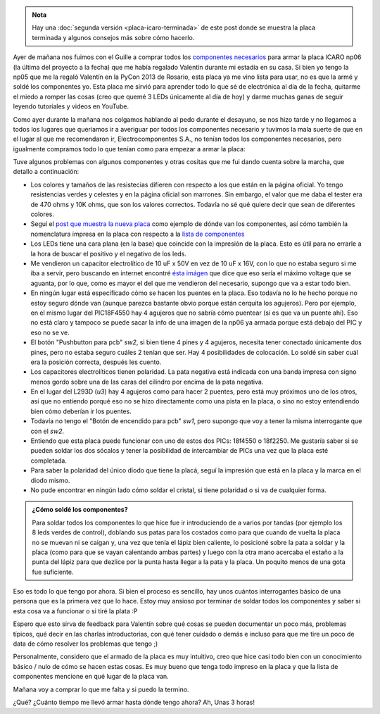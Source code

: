 .. title: Soldando una placa icaro np06
.. slug: soldando-una-placa-icaro-np06
.. date: 2014/05/25 13:32:55
.. tags: argentina en python, córdoba, icaro, software libre, electrónica
.. link: 
.. description: 
.. type: text

.. admonition:: Nota

   Hay una :doc:`segunda versión <placa-icaro-terminada>` de este post
   donde se muestra la placa terminada y algunos consejos más sobre
   cómo hacerlo.


Ayer de mañana nos fuimos con el Guille a comprar todos los
`componentes necesarios <http://roboticaro.org/componentes/>`_ para
armar la placa ICARO np06 (la última del proyecto a la fecha) que me
había regalado Valentín durante mi estadía en su casa. Si bien yo
tengo la np05 que me la regaló Valentín en la PyCon 2013 de Rosario,
esta placa ya me vino lista para usar, no es que la armé y soldé los
componentes yo. Esta placa me sirvió para aprender todo lo que sé de
electrónica al día de la fecha, quitarme el miedo a romper las cosas
(creo que quemé 3 LEDs únicamente al día de hoy) y darme muchas ganas
de seguir leyendo tutoriales y videos en YouTube.

Como ayer durante la mañana nos colgamos hablando al pedo durante el
desayuno, se nos hizo tarde y no llegamos a todos los lugares que
queríamos ir a averiguar por todos los componentes necesario y tuvimos
la mala suerte de que en el lugar al que me recomendaron ir,
Electrocomponentes S.A., no tenían todos los componentes necesarios,
pero igualmente compramos todo lo que tenían como para empezar a armar
la placa:

.. image:: placa-icaro-np06.jpg

Tuve algunos problemas con algunos componentes y otras cositas que me
fui dando cuenta sobre la marcha, que detallo a continuación:

* Los colores y tamaños de las resistecias difieren con respecto a
  los que están en la página oficial. Yo tengo resistencias verdes y
  celestes y en la página oficial son marrones. Sin embargo, el valor
  que me daba el tester era de 470 ohms y 10K ohms, que son los
  valores correctos. Todavía no sé qué quiere decir que sean de
  diferentes colores.

* Seguí el `post que muestra la nueva placa
  <http://sistema-icaro.blogspot.com.ar/2013/09/nueva-placa-icaro.html>`_
  como ejemplo de dónde van los componentes, así cómo también la
  nomenclatura impresa en la placa con respecto a la `lista de
  componentes <http://roboticaro.org/componentes/>`_

* Los LEDs tiene una cara plana (en la base) que coincide con la
  impresión de la placa. Esto es útil para no errarle a la hora de
  buscar el positivo y el negativo de los leds.

* Me vendieron un capacitor electrolítico de 10 uF x 50V en vez de 10
  uF x 16V, con lo que no estaba seguro si me iba a servir, pero
  buscando en internet encontré `ésta imágen
  <http://2.bp.blogspot.com/-maSE_sXpDjU/UiULZmdG1fI/AAAAAAAAAN4/L_rhB-hGFjQ/s1600/2kdp.jpg>`_
  que dice que eso sería el máximo voltage que se aguanta, por lo que,
  como es mayor el del que me vendieron del necesario, supongo que va
  a estar todo bien.

* En ningún lugar está especificado cómo se hacen los puentes en la
  placa. Eso todavía no lo he hecho porque no estoy seguro dónde van
  (aunque parezca bastante obvio porque están cerquita los
  agujeros). Pero por ejemplo, en el mismo lugar del PIC18F4550 hay 4
  agujeros que no sabría cómo puentear (si es que va un puente
  ahí). Eso no está claro y tampoco se puede sacar la info de una
  imagen de la np06 ya armada porque está debajo del PIC y eso no se
  ve.

* El botón "Pushbutton para pcb" *sw2*, si bien tiene 4 pines y 4
  agujeros, necesita tener conectado únicamente dos pines, pero no
  estaba seguro cuáles 2 tenían que ser. Hay 4 posibilidades de
  colocación. Lo soldé sin saber cuál era la posición correcta,
  después les cuento.

* Los capacitores electrolíticos tienen polaridad. La pata negativa
  está indicada con una banda impresa con signo menos gordo sobre una
  de las caras del cilindro por encima de la pata negativa.

* En el lugar del L293D (*u3*) hay 4 agujeros como para hacer 2
  puentes, pero está muy próximos uno de los otros, así que no
  entiendo porqué eso no se hizo directamente como una pista en la
  placa, o sino no estoy entendiendo bien cómo deberían ir los
  puentes.

* Todavía no tengo el "Botón de encendido para pcb" *sw1*, pero
  supongo que voy a tener la misma interrogante que con el *sw2*.

* Entiendo que esta placa puede funcionar con uno de estos dos PICs:
  18f4550 o 18f2250. Me gustaría saber si se pueden soldar los dos
  sócalos y tener la posibilidad de intercambiar de PICs una vez que
  la placa esté completada.

* Para saber la polaridad del único diodo que tiene la placá, seguí la
  impresión que está en la placa y la marca en el diodo mismo.

* No pude encontrar en ningún lado cómo soldar el cristal, si tiene
  polaridad o si va de cualquier forma.

.. admonition:: ¿Cómo soldé los componentes?

   Para soldar todos los componentes lo que hice fue ir introduciendo
   de a varios por tandas (por ejemplo los 8 leds verdes de control),
   doblando sus patas para los costados como para que cuando de vuelta
   la placa no se muevan ni se caigan y, una vez que tenía el lápiz
   bien caliente, lo posicioné sobre la pata a soldar y la placa (como
   para que se vayan calentando ambas partes) y luego con la otra mano
   acercaba el estaño a la punta del lápiz para que dezlice por la
   punta hasta llegar a la pata y la placa. Un poquito menos de una
   gota fue suficiente.

Eso es todo lo que tengo por ahora. Si bien el proceso es sencillo,
hay unos cuántos interrogantes básico de una persona que es la primera
vez que lo hace. Estoy muy ansioso por terminar de soldar todos los
componentes y saber si esta cosa va a funcionar o si tiré la plata :P

Espero que esto sirva de feedback para Valentín sobre qué cosas se
pueden documentar un poco más, problemas típicos, qué decir en las
charlas introductorias, con qué tener cuidado o demás e incluso para
que me tire un poco de data de cómo resolver los problemas que tengo
;)

Personalmente, considero que el armado de la placa es muy intuitivo,
creo que hice casi todo bien con un conocimiento básico / nulo de cómo
se hacen estas cosas. Es muy bueno que tenga todo impreso en la placa
y que la lista de componentes mencione en qué lugar de la placa van.

Mañana voy a comprar lo que me falta y si puedo la termino.

¿Qué? ¿Cuánto tiempo me llevó armar hasta dónde tengo ahora? Ah, Unas
3 horas!
